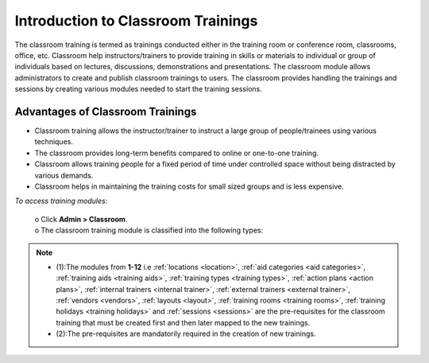 .. _classroom training:
.. |Admin| image:: _static/admin_button.png

**Introduction to Classroom Trainings**
*************************************
The classroom training is termed as trainings conducted either in the training room or conference room, classrooms, office, etc. Classroom help instructors/trainers to provide training in skills or materials to individual or group of individuals based on lectures, discussions, demonstrations and presentations. The classroom module allows administrators to create and publish classroom trainings to users. The classroom provides handling the trainings and sessions by creating various modules needed to start the training sessions.

**Advantages of Classroom Trainings**
====================================
•	Classroom training allows the instructor/trainer to instruct a large group of people/trainees using various techniques.
•	The classroom provides long-term benefits compared to online or one-to-one training.
•	Classroom allows training people for a fixed period of time under controlled space without being distracted by various demands.
•	Classroom helps in maintaining the training costs for small sized groups and is less expensive.

*To access training modules:*

  | o  Click  |Admin| **Admin > Classroom**.

  | o  The classroom training module is classified into the following types:

  .. image:: _static/class_trng_list.png

.. note:: - (1):The modules from **1-12** i.e :ref:`locations <location>`, :ref:`aid categories <aid categories>`, :ref:`training aids <training aids>`, :ref:`training types <training types>`, :ref:`action plans <action plans>`, :ref:`internal trainers <internal trainer>`, :ref:`external trainers <external trainer>`, :ref:`vendors <vendors>`, :ref:`layouts <layout>`, :ref:`training rooms <training rooms>`, :ref:`training holidays <training holidays>` and :ref:`sessions <sessions>` are the pre-requisites for the classroom training that must be created first and then later mapped to the new trainings.
  - (2):The pre-requisites are mandatorily required in the creation of new trainings.
